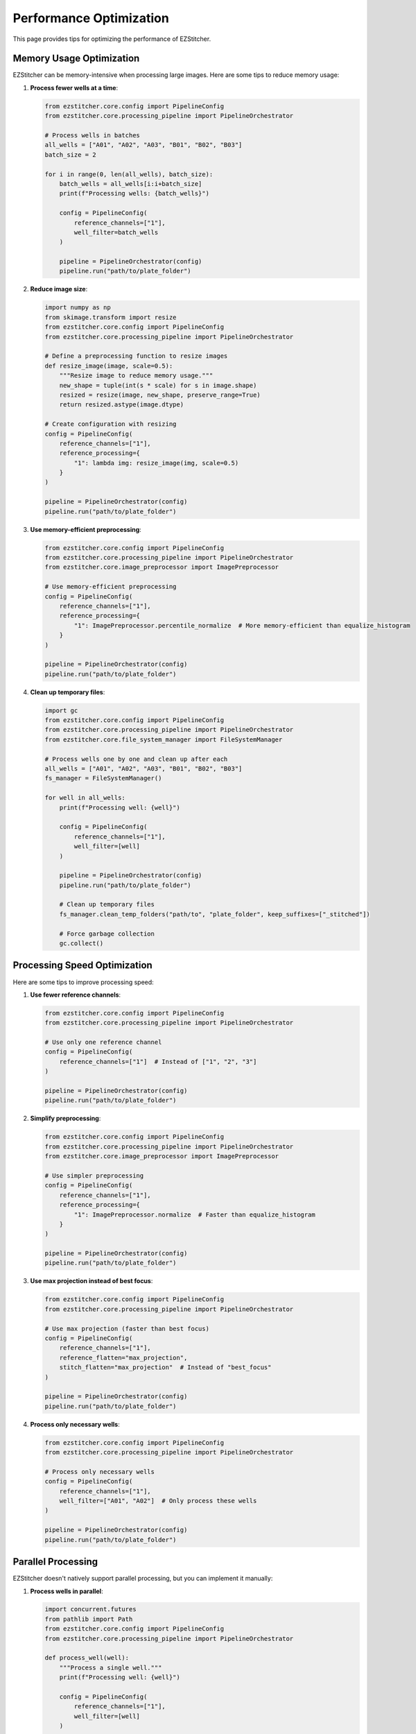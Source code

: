 Performance Optimization
======================

This page provides tips for optimizing the performance of EZStitcher.

Memory Usage Optimization
----------------------

EZStitcher can be memory-intensive when processing large images. Here are some tips to reduce memory usage:

1. **Process fewer wells at a time**:

   .. code-block:: python

       from ezstitcher.core.config import PipelineConfig
       from ezstitcher.core.processing_pipeline import PipelineOrchestrator
       
       # Process wells in batches
       all_wells = ["A01", "A02", "A03", "B01", "B02", "B03"]
       batch_size = 2
       
       for i in range(0, len(all_wells), batch_size):
           batch_wells = all_wells[i:i+batch_size]
           print(f"Processing wells: {batch_wells}")
           
           config = PipelineConfig(
               reference_channels=["1"],
               well_filter=batch_wells
           )
           
           pipeline = PipelineOrchestrator(config)
           pipeline.run("path/to/plate_folder")

2. **Reduce image size**:

   .. code-block:: python

       import numpy as np
       from skimage.transform import resize
       from ezstitcher.core.config import PipelineConfig
       from ezstitcher.core.processing_pipeline import PipelineOrchestrator
       
       # Define a preprocessing function to resize images
       def resize_image(image, scale=0.5):
           """Resize image to reduce memory usage."""
           new_shape = tuple(int(s * scale) for s in image.shape)
           resized = resize(image, new_shape, preserve_range=True)
           return resized.astype(image.dtype)
       
       # Create configuration with resizing
       config = PipelineConfig(
           reference_channels=["1"],
           reference_processing={
               "1": lambda img: resize_image(img, scale=0.5)
           }
       )
       
       pipeline = PipelineOrchestrator(config)
       pipeline.run("path/to/plate_folder")

3. **Use memory-efficient preprocessing**:

   .. code-block:: python

       from ezstitcher.core.config import PipelineConfig
       from ezstitcher.core.processing_pipeline import PipelineOrchestrator
       from ezstitcher.core.image_preprocessor import ImagePreprocessor
       
       # Use memory-efficient preprocessing
       config = PipelineConfig(
           reference_channels=["1"],
           reference_processing={
               "1": ImagePreprocessor.percentile_normalize  # More memory-efficient than equalize_histogram
           }
       )
       
       pipeline = PipelineOrchestrator(config)
       pipeline.run("path/to/plate_folder")

4. **Clean up temporary files**:

   .. code-block:: python

       import gc
       from ezstitcher.core.config import PipelineConfig
       from ezstitcher.core.processing_pipeline import PipelineOrchestrator
       from ezstitcher.core.file_system_manager import FileSystemManager
       
       # Process wells one by one and clean up after each
       all_wells = ["A01", "A02", "A03", "B01", "B02", "B03"]
       fs_manager = FileSystemManager()
       
       for well in all_wells:
           print(f"Processing well: {well}")
           
           config = PipelineConfig(
               reference_channels=["1"],
               well_filter=[well]
           )
           
           pipeline = PipelineOrchestrator(config)
           pipeline.run("path/to/plate_folder")
           
           # Clean up temporary files
           fs_manager.clean_temp_folders("path/to", "plate_folder", keep_suffixes=["_stitched"])
           
           # Force garbage collection
           gc.collect()

Processing Speed Optimization
--------------------------

Here are some tips to improve processing speed:

1. **Use fewer reference channels**:

   .. code-block:: python

       from ezstitcher.core.config import PipelineConfig
       from ezstitcher.core.processing_pipeline import PipelineOrchestrator
       
       # Use only one reference channel
       config = PipelineConfig(
           reference_channels=["1"]  # Instead of ["1", "2", "3"]
       )
       
       pipeline = PipelineOrchestrator(config)
       pipeline.run("path/to/plate_folder")

2. **Simplify preprocessing**:

   .. code-block:: python

       from ezstitcher.core.config import PipelineConfig
       from ezstitcher.core.processing_pipeline import PipelineOrchestrator
       from ezstitcher.core.image_preprocessor import ImagePreprocessor
       
       # Use simpler preprocessing
       config = PipelineConfig(
           reference_channels=["1"],
           reference_processing={
               "1": ImagePreprocessor.normalize  # Faster than equalize_histogram
           }
       )
       
       pipeline = PipelineOrchestrator(config)
       pipeline.run("path/to/plate_folder")

3. **Use max projection instead of best focus**:

   .. code-block:: python

       from ezstitcher.core.config import PipelineConfig
       from ezstitcher.core.processing_pipeline import PipelineOrchestrator
       
       # Use max projection (faster than best focus)
       config = PipelineConfig(
           reference_channels=["1"],
           reference_flatten="max_projection",
           stitch_flatten="max_projection"  # Instead of "best_focus"
       )
       
       pipeline = PipelineOrchestrator(config)
       pipeline.run("path/to/plate_folder")

4. **Process only necessary wells**:

   .. code-block:: python

       from ezstitcher.core.config import PipelineConfig
       from ezstitcher.core.processing_pipeline import PipelineOrchestrator
       
       # Process only necessary wells
       config = PipelineConfig(
           reference_channels=["1"],
           well_filter=["A01", "A02"]  # Only process these wells
       )
       
       pipeline = PipelineOrchestrator(config)
       pipeline.run("path/to/plate_folder")

Parallel Processing
----------------

EZStitcher doesn't natively support parallel processing, but you can implement it manually:

1. **Process wells in parallel**:

   .. code-block:: python

       import concurrent.futures
       from pathlib import Path
       from ezstitcher.core.config import PipelineConfig
       from ezstitcher.core.processing_pipeline import PipelineOrchestrator
       
       def process_well(well):
           """Process a single well."""
           print(f"Processing well: {well}")
           
           config = PipelineConfig(
               reference_channels=["1"],
               well_filter=[well]
           )
           
           pipeline = PipelineOrchestrator(config)
           return pipeline.run("path/to/plate_folder")
       
       # Process wells in parallel
       all_wells = ["A01", "A02", "A03", "B01", "B02", "B03"]
       
       with concurrent.futures.ProcessPoolExecutor(max_workers=4) as executor:
           results = list(executor.map(process_well, all_wells))
           
       print(f"Results: {results}")

2. **Process plates in parallel**:

   .. code-block:: python

       import concurrent.futures
       from pathlib import Path
       from ezstitcher.core.config import PipelineConfig
       from ezstitcher.core.processing_pipeline import PipelineOrchestrator
       
       def process_plate(plate_folder):
           """Process a single plate."""
           print(f"Processing plate: {plate_folder}")
           
           config = PipelineConfig(
               reference_channels=["1"]
           )
           
           pipeline = PipelineOrchestrator(config)
           return pipeline.run(plate_folder)
       
       # Process plates in parallel
       plate_folders = [
           "path/to/plate1",
           "path/to/plate2",
           "path/to/plate3"
       ]
       
       with concurrent.futures.ProcessPoolExecutor(max_workers=3) as executor:
           results = list(executor.map(process_plate, plate_folders))
           
       print(f"Results: {results}")

Disk I/O Optimization
------------------

Disk I/O can be a bottleneck when processing large images. Here are some tips to improve disk I/O performance:

1. **Use a fast storage device**:
   - Use an SSD instead of an HDD
   - Use a local disk instead of a network drive

2. **Reduce disk I/O**:

   .. code-block:: python

       from ezstitcher.core.config import PipelineConfig
       from ezstitcher.core.processing_pipeline import PipelineOrchestrator
       
       # Reduce disk I/O by not saving reference images
       config = PipelineConfig(
           reference_channels=["1"],
           save_reference=False  # Don't save reference images
       )
       
       pipeline = PipelineOrchestrator(config)
       pipeline.run("path/to/plate_folder")

3. **Use compression**:

   .. code-block:: python

       from ezstitcher.core.config import PipelineConfig
       from ezstitcher.core.processing_pipeline import PipelineOrchestrator
       from ezstitcher.core.file_system_manager import FileSystemManager
       
       # Use compression when saving images
       original_save_image = FileSystemManager.save_image
       
       def save_image_with_compression(file_path, image, compression="zlib"):
           """Save image with compression."""
           return original_save_image(file_path, image, compression=compression)
       
       # Replace the save_image method
       FileSystemManager.save_image = save_image_with_compression
       
       # Run the pipeline
       config = PipelineConfig(reference_channels=["1"])
       pipeline = PipelineOrchestrator(config)
       pipeline.run("path/to/plate_folder")

Profiling
-------

To identify performance bottlenecks, you can use Python's built-in profiling tools:

1. **cProfile**:

   .. code-block:: python

       import cProfile
       import pstats
       from ezstitcher.core.config import PipelineConfig
       from ezstitcher.core.processing_pipeline import PipelineOrchestrator
       
       # Create configuration
       config = PipelineConfig(reference_channels=["1"])
       pipeline = PipelineOrchestrator(config)
       
       # Profile the run method
       cProfile.run('pipeline.run("path/to/plate_folder")', 'ezstitcher_profile.stats')
       
       # Analyze the profile
       p = pstats.Stats('ezstitcher_profile.stats')
       p.sort_stats('cumulative').print_stats(30)

2. **line_profiler**:

   .. code-block:: bash

       pip install line_profiler

   .. code-block:: python

       # Add @profile decorator to the method you want to profile
       @profile
       def process_well(self, well, wavelength_patterns, wavelength_patterns_z, dirs):
           """Process a single well through the pipeline."""
           # Method implementation
       
       # Run the profiler
       kernprof -l -v my_script.py

3. **memory_profiler**:

   .. code-block:: bash

       pip install memory_profiler

   .. code-block:: python

       # Add @profile decorator to the method you want to profile
       @profile
       def process_well(self, well, wavelength_patterns, wavelength_patterns_z, dirs):
           """Process a single well through the pipeline."""
           # Method implementation
       
       # Run the profiler
       python -m memory_profiler my_script.py
